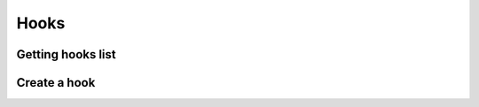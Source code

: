 .. _restful-http-api-hooks:

Hooks
=====

Getting hooks list
++++++++++++++++++

.. http:get:: /api/v2/hooks

   **Example request**:

   .. sourcecode:: http

      GET /api/v2/hooks?domain=demo.domain.com
      X-Access-Token: eyJ0eXAiOiJKV1QiLCJhbGciOiJIUzI1NiJ9.eyJpZCI6ImUyNjU2OWQ1LWJlMjYtNDg2Yy05ZDY1LWMwMGU2MWQ2OTNjNSIsImV4cCI6MTUwMTg4MDQwMDAwMCwiZCI6ImRlbW8ud2ViaXRlbC5jb20iLCJ0IjoiZG9tYWluIiwidiI6Mn0.nqUnTAi-L_VTxUYDoK8QqSYkclDST5PRMaRlBg8M3hQ

   **Example response**:

   .. sourcecode:: json

        {
        "status": "OK",
        "data": [
            {
            "_id": "59802a53a7ec15000c40926a",
            "domain": "demo.webitel.com",
            "event": "CHANNEL_CREATE",
            "enable": true,
            "description": "",
            "action": {
                "type": "web",
                "method": "POST",
                "url": "https://requestb.in/yoe4hwyo"
            },
            "fields": [],
            "map": {},
            "filter": {},
            "headers": {},
            "auth": {
                "headers": {},
                "map": {},
                "enabled": false
            },
            "customBody": false,
            "rawBody": ""
            }
        ]
        }

   :reqheader X-Key and X-Access-Token: :ref:`auth-token`
   :param string domain_name: Domain name is required
   :statuscode 200: No error
   :statuscode 400: Bad request

   **CURL example**:

   ::

    curl -XGET -H 'X-Access-Token: eyJ0eXAiOiJKV1QiLCJhbGciOiJIUzI1NiJ9.eyJpZCI6ImUyNjU2OWQ1LWJlMjYtNDg2Yy05ZDY1LWMwMGU2MWQ2OTNjNSIsImV4cCI6MTUwMTg4MDQwMDAwMCwiZCI6ImRlbW8ud2ViaXRlbC5jb20iLCJ0IjoiZG9tYWluIiwidiI6Mn0.nqUnTAi-L_VTxUYDoK8QqSYkclDST5PRMaRlBg8M3hQ' "https://pre.webitel.com/engine/api/v2/hooks?domain=demo.domain.com"

Create a hook
+++++++++++++

.. http:post:: /api/v2/hooks

   **Example request**:

   .. sourcecode:: http

      HTTP/1.1 200 OK
      
      POST /api/v2/hooks?domain=demo.domain.com
      Content-Type: application/json
      X-Access-Token: eyJ0eXAiOiJKV1QiLCJhbGciOiJIUzI1NiJ9.eyJpZCI6ImUyNjU2OWQ1LWJlMjYtNDg2Yy05ZDY1LWMwMGU2MWQ2OTNjNSIsImV4cCI6MTUwMTg4MDQwMDAwMCwiZCI6ImRlbW8ud2ViaXRlbC5jb20iLCJ0IjoiZG9tYWluIiwidiI6Mn0.nqUnTAi-L_VTxUYDoK8QqSYkclDST5PRMaRlBg8M3hQ


   .. sourcecode:: json

        {
            "event": "CUSTOM->engine::dialer_member_end",
            "enable": true,
            "description": "dialer finished member",
            "action": {
                "type": "web",
                "method": "POST",
                "url": "https://requestb.in/yoe4hwyo"
            },
            "customBody": true,
            "rawBody": "{ \"dlr_id\": \"${dlr_id}\", \"member_id\": \"${member_id}\", \"end_cause\": \"${endCause}\" }",
            "auth": {
                "headers": {},
                "map": {},
                "enabled": false
            },
            "map": {},
            "filter": {},
            "fields": [],
            "headers": {
                "Content-Type": "application/json"
            }
        }

   **Example response**:

   .. sourcecode:: json

       {"status":"OK","data":{"result":{"ok":1,"n":1},"ops":[{"domain":"demo.webitel.com","event":"CUSTOM->engine::dialer_member_end","enable":true,"description":"dialer finished member","action":{"type":"web","method":"POST","url":"https://requestb.in/yoe4hwyo"},"fields":[],"map":{},"filter":{},"headers":{"Content-Type":"application/json"},"auth":{"headers":{},"map":{},"enabled":false},"customBody":true,"rawBody":"{\n\"dlr_id\": \"${dlr_id}\",\n\"member_id\": \"${member_id}\",\n\"end_cause\": \"${endCause}\"\n}","_id":"598035b7a7ec15000c40926e"}],"insertedCount":1,"insertedIds":["598035b7a7ec15000c40926e"]}}

   :reqheader Content-Type: `application/json`
   :reqheader X-Key and X-Access-Token: :ref:`auth-token`
   :param string domain_name: Domain name is required
   :statuscode 200: No error
   :statuscode 400: Bad request
